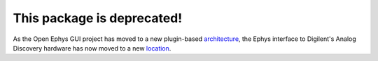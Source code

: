 ==================================
This package is deprecated!
==================================

As the Open Ephys GUI project has moved to a new plugin-based architecture_, the Ephys interface to Digilent's Analog Discovery hardware has now moved to a new location_.

.. _architecture: https://github.com/open-ephys/plugin-GUI
.. _location: https://github.com/ibadr/AnalogDiscoveryEphys

